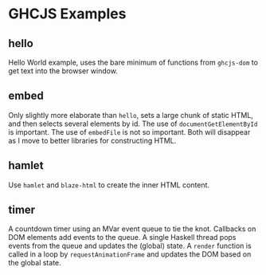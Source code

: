 * GHCJS Examples
** hello
Hello World example, uses the bare minimum of functions from
=ghcjs-dom= to get text into the browser window.
** embed
Only slightly more elaborate than =hello=, sets a large chunk of
static HTML, and then selects several elements by id.  The use of
~documentGetElementById~ is important.  The use of ~embedFile~ is not
so important.  Both will disappear as I move to better libraries for
constructing HTML.
** hamlet
Use =hamlet= and =blaze-html= to create the inner HTML content.
** timer
A countdown timer using an MVar event queue to tie the knot.  Callbacks on DOM elements add events to the queue.  A single Haskell thread pops events from the queue and updates the (global) state.  A ~render~ function is called in a loop by ~requestAnimationFrame~ and updates the DOM based on the global state.
